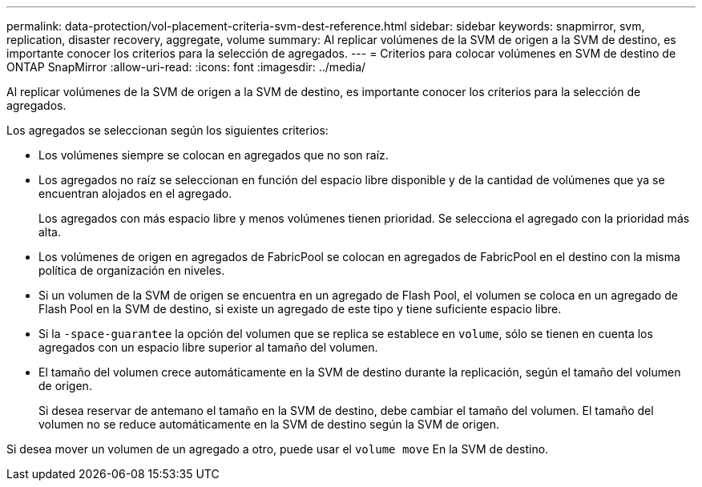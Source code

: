 ---
permalink: data-protection/vol-placement-criteria-svm-dest-reference.html 
sidebar: sidebar 
keywords: snapmirror, svm, replication, disaster recovery, aggregate, volume 
summary: Al replicar volúmenes de la SVM de origen a la SVM de destino, es importante conocer los criterios para la selección de agregados. 
---
= Criterios para colocar volúmenes en SVM de destino de ONTAP SnapMirror
:allow-uri-read: 
:icons: font
:imagesdir: ../media/


[role="lead"]
Al replicar volúmenes de la SVM de origen a la SVM de destino, es importante conocer los criterios para la selección de agregados.

Los agregados se seleccionan según los siguientes criterios:

* Los volúmenes siempre se colocan en agregados que no son raíz.
* Los agregados no raíz se seleccionan en función del espacio libre disponible y de la cantidad de volúmenes que ya se encuentran alojados en el agregado.
+
Los agregados con más espacio libre y menos volúmenes tienen prioridad. Se selecciona el agregado con la prioridad más alta.

* Los volúmenes de origen en agregados de FabricPool se colocan en agregados de FabricPool en el destino con la misma política de organización en niveles.
* Si un volumen de la SVM de origen se encuentra en un agregado de Flash Pool, el volumen se coloca en un agregado de Flash Pool en la SVM de destino, si existe un agregado de este tipo y tiene suficiente espacio libre.
* Si la `-space-guarantee` la opción del volumen que se replica se establece en `volume`, sólo se tienen en cuenta los agregados con un espacio libre superior al tamaño del volumen.
* El tamaño del volumen crece automáticamente en la SVM de destino durante la replicación, según el tamaño del volumen de origen.
+
Si desea reservar de antemano el tamaño en la SVM de destino, debe cambiar el tamaño del volumen. El tamaño del volumen no se reduce automáticamente en la SVM de destino según la SVM de origen.



Si desea mover un volumen de un agregado a otro, puede usar el `volume move` En la SVM de destino.
